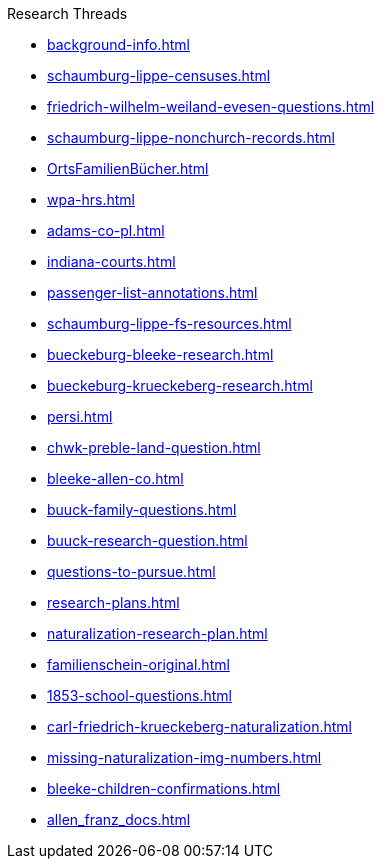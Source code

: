 .Research Threads
* xref:background-info.adoc[]
* xref:schaumburg-lippe-censuses.adoc[]
* xref:friedrich-wilhelm-weiland-evesen-questions.adoc[]
* xref:schaumburg-lippe-nonchurch-records.adoc[]
* xref:OrtsFamilienBücher.adoc[]
* xref:wpa-hrs.adoc[]
* xref:adams-co-pl.adoc[]
* xref:indiana-courts.adoc[]
* xref:passenger-list-annotations.adoc[]
* xref:schaumburg-lippe-fs-resources.adoc[]
* xref:bueckeburg-bleeke-research.adoc[]
* xref:bueckeburg-krueckeberg-research.adoc[]
* xref:persi.adoc[]
* xref:chwk-preble-land-question.adoc[]
* xref:bleeke-allen-co.adoc[]
* xref:buuck-family-questions.adoc[]
* xref:buuck-research-question.adoc[]
* xref:questions-to-pursue.adoc[]
* xref:research-plans.adoc[]
* xref:naturalization-research-plan.adoc[]
* xref:familienschein-original.adoc[]
* xref:1853-school-questions.adoc[]
* xref:carl-friedrich-krueckeberg-naturalization.adoc[]
* xref:missing-naturalization-img-numbers.adoc[]
* xref:bleeke-children-confirmations.adoc[]
* xref:allen_franz_docs.adoc[]
//* xref:todds-research-report.adoc[]
//* xref:which-anne-volkening.adoc[]
